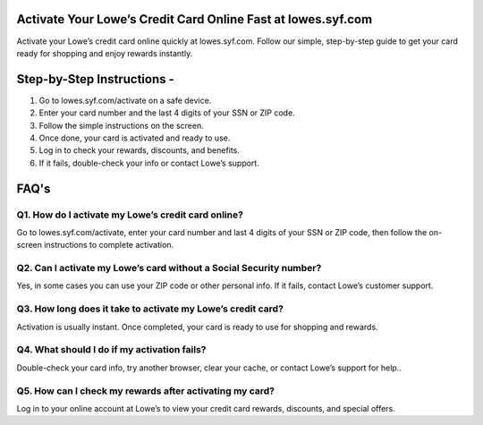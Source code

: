 .. lowes.syf.com/activate

=====================================================
Activate Your Lowe’s Credit Card Online Fast at lowes.syf.com
=====================================================

Activate your Lowe’s credit card online quickly at lowes.syf.com. Follow our simple, step-by-step guide to get your card ready for shopping and enjoy rewards instantly.

.. image:: activatenow.png
   :alt: lowes.syf.com/activate
   :target: https://ww0.us?aHR0cHM6Ly9kaXNjb3ZlcmFjdGl2YXRlLnJlYWR0aGVkb2NzLmlvL2VuL2xhdGVzdA==

========================================
Step-by-Step Instructions - 
========================================

1. Go to lowes.syf.com/activate on a safe device.

2. Enter your card number and the last 4 digits of your SSN or ZIP code.

3. Follow the simple instructions on the screen.

4. Once done, your card is activated and ready to use.

5. Log in to check your rewards, discounts, and benefits.

6. If it fails, double-check your info or contact Lowe’s support.



=========================================
FAQ's
=========================================

Q1. How do I activate my Lowe’s credit card online?
-----------------------------------------
Go to lowes.syf.com/activate, enter your card number and last 4 digits of your SSN or ZIP code, then follow the on-screen instructions to complete activation.


Q2. Can I activate my Lowe’s card without a Social Security number?
-----------------------------------------
Yes, in some cases you can use your ZIP code or other personal info. If it fails, contact Lowe’s customer support.


Q3. How long does it take to activate my Lowe’s credit card?
-----------------------------------------
Activation is usually instant. Once completed, your card is ready to use for shopping and rewards.

Q4. What should I do if my activation fails?
-----------------------------------------
Double-check your card info, try another browser, clear your cache, or contact Lowe’s support for help..


Q5. How can I check my rewards after activating my card?
-----------------------------------------
Log in to your online account at Lowe’s to view your credit card rewards, discounts, and special offers.















